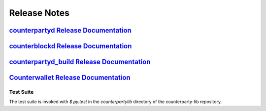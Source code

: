 Release Notes
=============

`counterpartyd Release Documentation`_
--------------------------------------

`counterblockd Release Documentation`_
--------------------------------------

`counterpartyd_build Release Documentation`_
--------------------------------------------

`Counterwallet Release Documentation`_
--------------------------------------------


.. _counterpartyd Release Documentation: https://github.com/CounterpartyXCP/counterpartyd/releases
.. _counterblockd Release Documentation: https://github.com/CounterpartyXCP/counterblockd/releases
.. _counterpartyd_build Release Documentation: https://github.com/CounterpartyXCP/counterpartyd_build/releases
.. _Counterwallet Release Documentation: https://github.com/CounterpartyXCP/counterwallet/releases


Test Suite
~~~~~~~~~~
The test suite is invoked with `$ py.test` in the `counterpartylib` directory of the
counterparty-lib repository.
